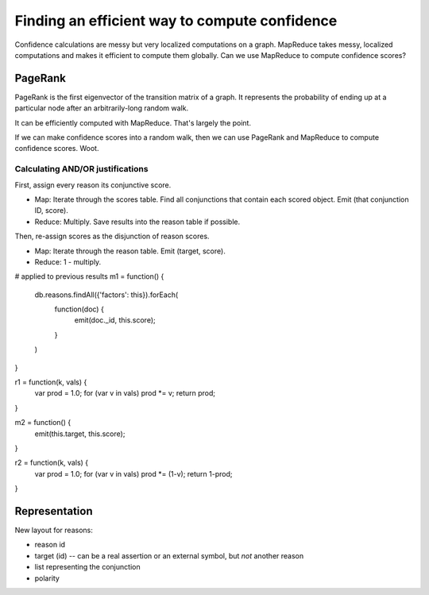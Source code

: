 ==============================================
Finding an efficient way to compute confidence
==============================================

Confidence calculations are messy but very localized computations on a
graph. MapReduce takes messy, localized computations and makes it efficient to
compute them globally. Can we use MapReduce to compute confidence scores?

PageRank
========
PageRank is the first eigenvector of the transition matrix of a graph. It
represents the probability of ending up at a particular node after an
arbitrarily-long random walk.

It can be efficiently computed with MapReduce. That's largely the point.

If we can make confidence scores into a random walk, then we can use PageRank
and MapReduce to compute confidence scores. Woot.

Calculating AND/OR justifications
---------------------------------
First, assign every reason its conjunctive score.

- Map: Iterate through the scores table. Find all conjunctions that contain
  each scored object. Emit (that conjunction ID, score).
- Reduce: Multiply. Save results into the reason table if possible.

Then, re-assign scores as the disjunction of reason scores.

- Map: Iterate through the reason table. Emit (target, score).
- Reduce: 1 - multiply.

# applied to previous results
m1 = function() {
  db.reasons.findAll({'factors': this}).forEach(
    function(doc) {
      emit(doc._id, this.score);
    }
  )
}

r1 = function(k, vals) {
  var prod = 1.0;
  for (var v in vals) prod *= v;
  return prod;
}

m2 = function() {
  emit(this.target, this.score);
}
  
r2 = function(k, vals) {
  var prod = 1.0;
  for (var v in vals) prod *= (1-v);
  return 1-prod;
}

Representation
==============
New layout for reasons:

- reason id
- target (id) -- can be a real assertion or an external symbol, but *not*
  another reason
- list representing the conjunction
- polarity

